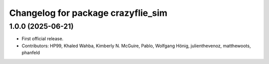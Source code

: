 ^^^^^^^^^^^^^^^^^^^^^^^^^^^^^^^^^^^
Changelog for package crazyflie_sim
^^^^^^^^^^^^^^^^^^^^^^^^^^^^^^^^^^^

1.0.0 (2025-06-21)
------------------
* First official release.
* Contributors: HP99, Khaled Wahba, Kimberly N. McGuire, Pablo, Wolfgang Hönig, julienthevenoz, matthewoots, phanfeld
